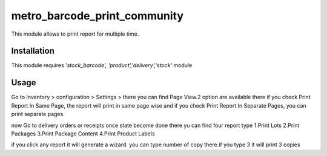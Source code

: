 ===================
metro_barcode_print_community
===================

This module allows to print report for multiple time.

Installation
============

This module requires *'stock_barcode',
'product','delivery','stock'* module


Usage
=====

Go to Inventory > configuration > Settings > there you can find Page View.2 option are available there
if you check Print Report In Same Page, the report will print in same page wise and if you check Print Report In Separate Pages,
you can print separate pages.

now Go to delivery orders or receipts once state become done there yu can find four report type
1.Print Lots
2.Print Packages
3.Print Package Content
4.Print Product Labels

if you click any report it will generate a wizard. you can type number of copy there.if you type 3 it will print 3 copies















